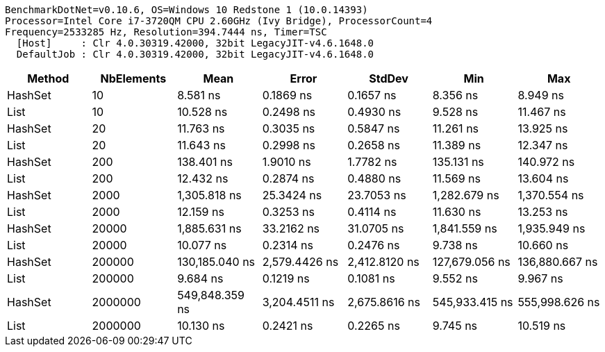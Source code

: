....
BenchmarkDotNet=v0.10.6, OS=Windows 10 Redstone 1 (10.0.14393)
Processor=Intel Core i7-3720QM CPU 2.60GHz (Ivy Bridge), ProcessorCount=4
Frequency=2533285 Hz, Resolution=394.7444 ns, Timer=TSC
  [Host]     : Clr 4.0.30319.42000, 32bit LegacyJIT-v4.6.1648.0
  DefaultJob : Clr 4.0.30319.42000, 32bit LegacyJIT-v4.6.1648.0

....
[options="header"]
|===
|   Method|  NbElements|            Mean|          Error|         StdDev|             Min|             Max
|  HashSet|          10|        8.581 ns|      0.1869 ns|      0.1657 ns|        8.356 ns|        8.949 ns
|     List|          10|       10.528 ns|      0.2498 ns|      0.4930 ns|        9.528 ns|       11.467 ns
|  HashSet|          20|       11.763 ns|      0.3035 ns|      0.5847 ns|       11.261 ns|       13.925 ns
|     List|          20|       11.643 ns|      0.2998 ns|      0.2658 ns|       11.389 ns|       12.347 ns
|  HashSet|         200|      138.401 ns|      1.9010 ns|      1.7782 ns|      135.131 ns|      140.972 ns
|     List|         200|       12.432 ns|      0.2874 ns|      0.4880 ns|       11.569 ns|       13.604 ns
|  HashSet|        2000|    1,305.818 ns|     25.3424 ns|     23.7053 ns|    1,282.679 ns|    1,370.554 ns
|     List|        2000|       12.159 ns|      0.3253 ns|      0.4114 ns|       11.630 ns|       13.253 ns
|  HashSet|       20000|    1,885.631 ns|     33.2162 ns|     31.0705 ns|    1,841.559 ns|    1,935.949 ns
|     List|       20000|       10.077 ns|      0.2314 ns|      0.2476 ns|        9.738 ns|       10.660 ns
|  HashSet|      200000|  130,185.040 ns|  2,579.4426 ns|  2,412.8120 ns|  127,679.056 ns|  136,880.667 ns
|     List|      200000|        9.684 ns|      0.1219 ns|      0.1081 ns|        9.552 ns|        9.967 ns
|  HashSet|     2000000|  549,848.359 ns|  3,204.4511 ns|  2,675.8616 ns|  545,933.415 ns|  555,998.626 ns
|     List|     2000000|       10.130 ns|      0.2421 ns|      0.2265 ns|        9.745 ns|       10.519 ns
|===

